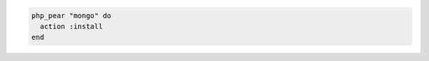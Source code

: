 .. This is an included how-to. 

.. To install the |php extensions| for |mongo db| that are available in the |php pecl| repository:

.. code-block:: ruby

   php_pear "mongo" do
     action :install
   end
